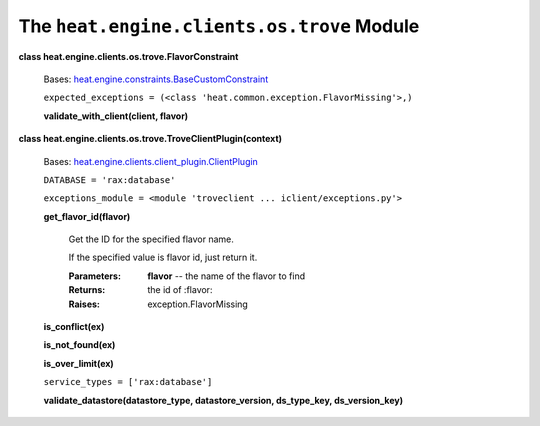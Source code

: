 
The ``heat.engine.clients.os.trove`` Module
===========================================

**class heat.engine.clients.os.trove.FlavorConstraint**

   Bases: `heat.engine.constraints.BaseCustomConstraint
   <heat.engine.constraints.rst#heat.engine.constraints.BaseCustomConstraint>`_

   ``expected_exceptions = (<class
   'heat.common.exception.FlavorMissing'>,)``

   **validate_with_client(client, flavor)**

**class heat.engine.clients.os.trove.TroveClientPlugin(context)**

   Bases: `heat.engine.clients.client_plugin.ClientPlugin
   <heat.engine.clients.client_plugin.rst#heat.engine.clients.client_plugin.ClientPlugin>`_

   ``DATABASE = 'rax:database'``

   ``exceptions_module = <module 'troveclient ...
   iclient/exceptions.py'>``

   **get_flavor_id(flavor)**

      Get the ID for the specified flavor name.

      If the specified value is flavor id, just return it.

      :Parameters:
         **flavor** -- the name of the flavor to find

      :Returns:
         the id of :flavor:

      :Raises:
         exception.FlavorMissing

   **is_conflict(ex)**

   **is_not_found(ex)**

   **is_over_limit(ex)**

   ``service_types = ['rax:database']``

   **validate_datastore(datastore_type, datastore_version,
   ds_type_key, ds_version_key)**
